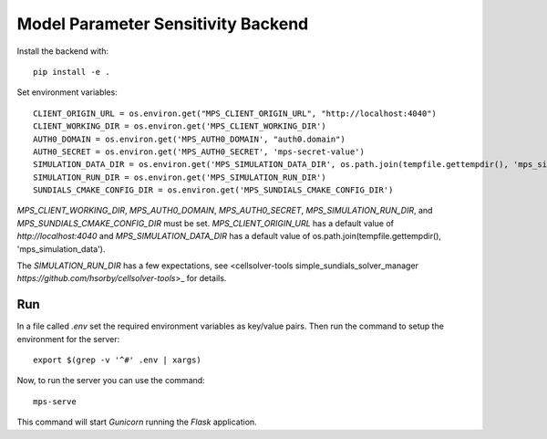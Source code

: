 Model Parameter Sensitivity Backend
===================================

Install the backend with::

 pip install -e .

Set environment variables::

 CLIENT_ORIGIN_URL = os.environ.get("MPS_CLIENT_ORIGIN_URL", "http://localhost:4040")
 CLIENT_WORKING_DIR = os.environ.get('MPS_CLIENT_WORKING_DIR')
 AUTH0_DOMAIN = os.environ.get('MPS_AUTH0_DOMAIN', "auth0.domain")
 AUTH0_SECRET = os.environ.get('MPS_AUTH0_SECRET', 'mps-secret-value')
 SIMULATION_DATA_DIR = os.environ.get('MPS_SIMULATION_DATA_DIR', os.path.join(tempfile.gettempdir(), 'mps_simulation_data'))
 SIMULATION_RUN_DIR = os.environ.get('MPS_SIMULATION_RUN_DIR')
 SUNDIALS_CMAKE_CONFIG_DIR = os.environ.get('MPS_SUNDIALS_CMAKE_CONFIG_DIR')

`MPS_CLIENT_WORKING_DIR`, `MPS_AUTH0_DOMAIN`, `MPS_AUTH0_SECRET`, `MPS_SIMULATION_RUN_DIR`, and `MPS_SUNDIALS_CMAKE_CONFIG_DIR` must be set.
`MPS_CLIENT_ORIGIN_URL` has a default value of `http://localhost:4040` and `MPS_SIMULATION_DATA_DIR` has a default value of os.path.join(tempfile.gettempdir(), 'mps_simulation_data').

The `SIMULATION_RUN_DIR` has a few expectations, see <cellsolver-tools simple_sundials_solver_manager `https://github.com/hsorby/cellsolver-tools`>_ for details.

Run
---

In a file called *.env* set the required environment variables as key/value pairs.
Then run the command to setup the environment for the server::

 export $(grep -v '^#' .env | xargs)

Now, to run the server you can use the command::

 mps-serve

This command will start *Gunicorn* running the *Flask* application.